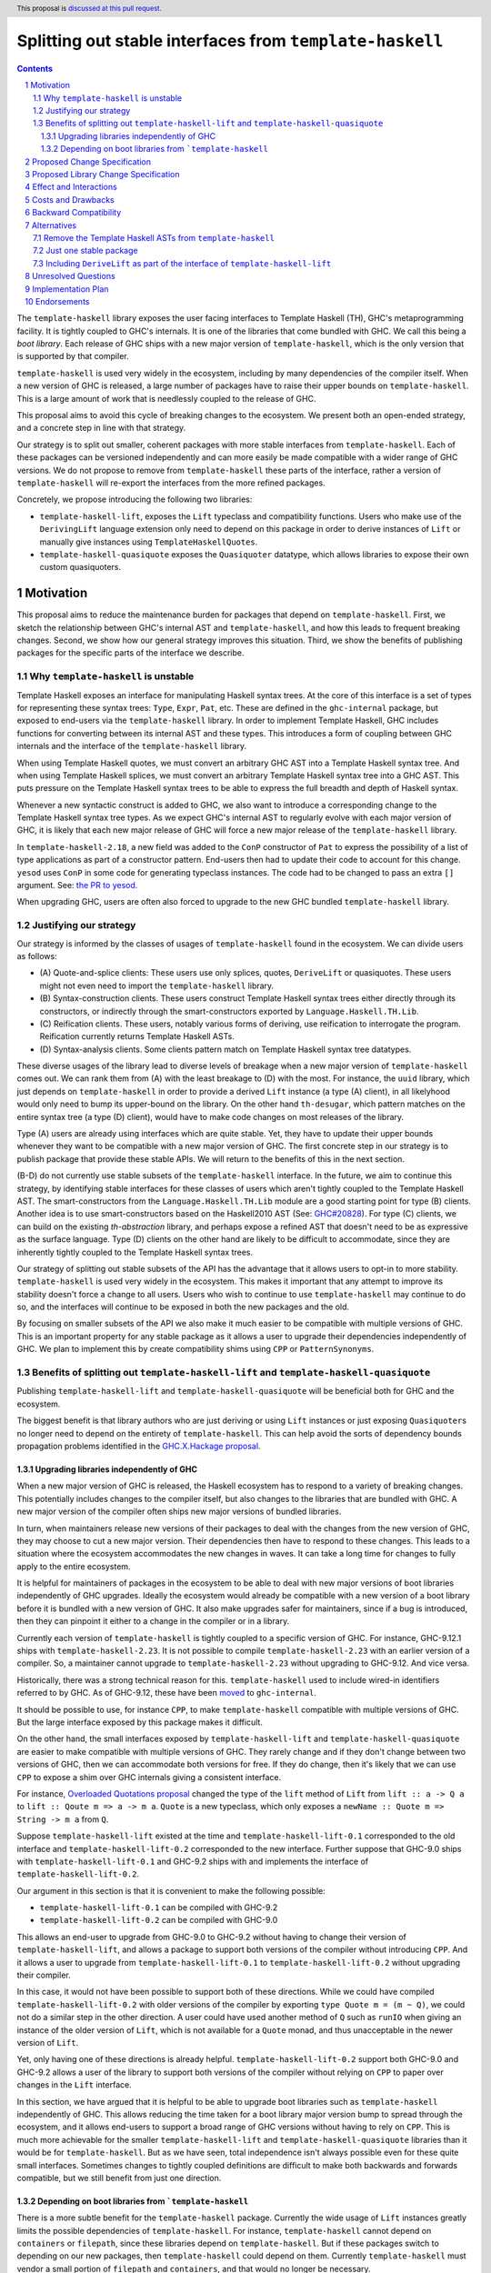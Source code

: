 Splitting out stable interfaces from ``template-haskell``
========================================================

.. author:: Teo Camarasu
.. date-accepted:: Leave blank. This will be filled in when the proposal is accepted.
.. ticket-url:: Leave blank. This will eventually be filled with the
                ticket URL which will track the progress of the
                implementation of the feature.
.. implemented:: Leave blank. This will be filled in with the first GHC version which
                 implements the described feature.
.. highlight:: haskell
.. header:: This proposal is `discussed at this pull request <https://github.com/ghc-proposals/ghc-proposals/pull/696>`_.
.. sectnum::
.. contents::


The ``template-haskell`` library exposes the user facing interfaces to Template Haskell (TH), GHC's metaprogramming facility.
It is tightly coupled to GHC's internals.
It is one of the libraries that come bundled with GHC. We call this being a `boot library`.
Each release of GHC ships with a new major version of ``template-haskell``, which is the only version that is supported by that compiler.

``template-haskell`` is used very widely in the ecosystem, including by many dependencies of the compiler itself.
When a new version of GHC is released, a large number of packages have to raise their upper bounds on ``template-haskell``.
This is a large amount of work that is needlessly coupled to the release of GHC.

This proposal aims to avoid this cycle of breaking changes to the ecosystem.
We present both an open-ended strategy, and a concrete step in line with that strategy.

Our strategy is to split out smaller, coherent packages with more stable interfaces from ``template-haskell``.
Each of these packages can be versioned independently and can more easily be made compatible with a wider range of GHC versions.
We do not propose to remove from ``template-haskell`` these parts of the interface, rather a version of ``template-haskell`` will re-export the interfaces from the more refined packages.

Concretely, we propose introducing the following two libraries:

* ``template-haskell-lift``, exposes the ``Lift`` typeclass and compatibility functions. Users who make use of the ``DerivingLift`` language extension only need to depend on this package in order to derive instances of ``Lift`` or manually give instances using ``TemplateHaskellQuotes``.
* ``template-haskell-quasiquote`` exposes the ``Quasiquoter`` datatype, which allows libraries to expose their own custom quasiquoters.

Motivation
----------
This proposal aims to reduce the maintenance burden for packages that depend on ``template-haskell``.
First, we sketch the relationship between GHC's internal AST and ``template-haskell``, and how this leads to frequent breaking changes.
Second, we show how our general strategy improves this situation.
Third, we show the benefits of publishing packages for the specific parts of the interface we describe.

.. _why TH unstable:
Why ``template-haskell`` is unstable
^^^^^^^^^^^^^^^^^^^^^^^^^^^^^^^^^^^^
Template Haskell exposes an interface for manipulating Haskell syntax trees.
At the core of this interface is a set of types for representing these syntax trees: ``Type``, ``Expr``, ``Pat``, etc.
These are defined in the ``ghc-internal`` package, but exposed to end-users via the ``template-haskell`` library.
In order to implement Template Haskell, GHC includes functions for converting between its internal AST and these types.
This introduces a form of coupling between GHC internals and the interface of the ``template-haskell`` library.

When using Template Haskell quotes, we must convert an arbitrary GHC AST into a Template Haskell syntax tree.
And when using Template Haskell splices, we must convert an arbitrary Template Haskell syntax tree into a GHC AST.
This puts pressure on the Template Haskell syntax trees to be able to express the full breadth and depth of Haskell syntax.

Whenever a new syntactic construct is added to GHC, we also want to introduce a corresponding change to the Template Haskell syntax tree types.
As we expect GHC's internal AST to regularly evolve with each major version of GHC, it is likely that each new major release of GHC will force a new major release of the ``template-haskell`` library.

In ``template-haskell-2.18``, a new field was added to the ``ConP`` constructor of ``Pat`` to express the possibility of a list of type applications as part of a constructor pattern.
End-users then had to update their code to account for this change. ``yesod`` uses ``ConP`` in some code for generating typeclass instances.
The code had to be changed to pass an extra ``[]`` argument. See: `the PR to yesod <https://github.com/yesodweb/yesod/pull/1754/files#diff-b0e5dbc5d4ca2998772f987cc5f27c5fc761b34549bdecc93892bbe142d89d26R30>`_.

When upgrading GHC, users are often also forced to upgrade to the new GHC bundled ``template-haskell`` library.

.. _why strategy:
Justifying our strategy
^^^^^^^^^^^^^^^^^^^^^^^
Our strategy is informed by the classes of usages of ``template-haskell`` found in the ecosystem. We can divide users as follows:

* (\A) Quote-and-splice clients: These users use only splices, quotes, ``DeriveLift`` or quasiquotes. These users might not even need to import the ``template-haskell`` library.
* (\B) Syntax-construction clients. These users construct Template Haskell syntax trees either directly through its constructors, or indirectly through the smart-constructors exported by ``Language.Haskell.TH.Lib``.
* (\C) Reification clients. These users, notably various forms of deriving, use reification to interrogate the program. Reification currently returns Template Haskell ASTs.
* (\D) Syntax-analysis clients. Some clients pattern match on Template Haskell syntax tree datatypes.

These diverse usages of the library lead to diverse levels of breakage when a new major version of ``template-haskell`` comes out. We can rank them from (A) with the least breakage to (D) with the most.
For instance, the ``uuid`` library, which just depends on ``template-haskell`` in order to provide a derived ``Lift`` instance (a type (A) client), in all likelyhood would only need to bump its upper-bound on the library.
On the other hand ``th-desugar``, which pattern matches on the entire syntax tree (a type (D) client), would have to make code changes on most releases of the library.

Type (A) users are already using interfaces which are quite stable. Yet, they have to update their upper bounds whenever they want to be compatible with a new major version of GHC.
The first concrete step in our strategy is to publish package that provide these stable APIs. We will return to the benefits of this in the next section.

(B-D) do not currently use stable subsets of the ``template-haskell`` interface.
In the future, we aim to continue this strategy, by identifying stable interfaces for these classes of users which aren't tightly coupled to the Template Haskell AST.
The smart-constructors from the ``Language.Haskell.TH.Lib`` module are a good starting point for type (B) clients. Another idea is to use smart-constructors based on the Haskell2010 AST (See: `GHC#20828 <https://gitlab.haskell.org/ghc/ghc/-/issues/20828>`_).
For type (C) clients, we can build on the existing `th-abstraction` library, and perhaps expose a refined AST that doesn't need to be as expressive as the surface language.
Type (D) clients on the other hand are likely to be difficult to accommodate, since they are inherently tightly coupled to the Template Haskell syntax trees.

Our strategy of splitting out stable subsets of the API has the advantage that it allows users to opt-in to more stability.
``template-haskell`` is used very widely in the ecosystem. This makes it important that any attempt to improve its stability doesn't force a change to all users.
Users who wish to continue to use ``template-haskell`` may continue to do so, and the interfaces will continue to be exposed in both the new packages and the old.

By focusing on smaller subsets of the API we also make it much easier to be compatible with multiple versions of GHC.
This is an important property for any stable package as it allows a user to upgrade their dependencies independently of GHC.
We plan to implement this by create compatibility shims using ``CPP`` or ``PatternSynonyms``.

.. _advantages:
Benefits of splitting out ``template-haskell-lift`` and ``template-haskell-quasiquote``
^^^^^^^^^^^^^^^^^^^^^^^^^^^^^^^^^^^^^^^^^^^^^^^^^^^^^^^^^^^^^^^^^^^^^^^^^^^^^^^^^^^^^^^
Publishing ``template-haskell-lift`` and ``template-haskell-quasiquote`` will be beneficial both for GHC and the ecosystem.

The biggest benefit is that library authors who are just deriving or using ``Lift`` instances or just exposing ``Quasiquoter``\s no longer need to depend on the entirety of ``template-haskell``.
This can help avoid the sorts of dependency bounds propagation problems identified in the `GHC.X.Hackage proposal <https://github.com/bgamari/tech-proposals/blob/ghc-x-hackage/proposals/001-ghc-x-hackage.md>`_.

.. _independence:

Upgrading libraries independently of GHC
''''''''''''''''''''''''''''''''''''''''
When a new major version of GHC is released, the Haskell ecosystem has to respond to a variety of breaking changes.
This potentially includes changes to the compiler itself, but also changes to the libraries that are bundled with GHC.
A new major version of the compiler often ships new major versions of bundled libraries.

In turn, when maintainers release new versions of their packages to deal with the changes from the new version of GHC, they may choose to cut a new major version.
Their dependencies then have to respond to these changes.
This leads to a situation where the ecosystem accommodates the new changes in waves. It can take a long time for changes to fully apply to the entire ecosystem.

It is helpful for maintainers of packages in the ecosystem to be able to deal with new major versions of boot libraries independently of GHC upgrades.
Ideally the ecosystem would already be compatible with a new version of a boot library before it is bundled with a new version of GHC.
It also make upgrades safer for maintainers, since if a bug is introduced, then they can pinpoint it either to a change in the compiler or in a library.

Currently each version of ``template-haskell`` is tightly coupled to a specific version of GHC.
For instance, GHC-9.12.1 ships with ``template-haskell-2.23``. It is not possible to compile ``template-haskell-2.23`` with an earlier version of a compiler.
So, a maintainer cannot upgrade to ``template-haskell-2.23`` without upgrading to GHC-9.12. And vice versa.

Historically, there was a strong technical reason for this. ``template-haskell`` used to include wired-in identifiers referred to by GHC.
As of GHC-9.12, these have been `moved <https://gitlab.haskell.org/ghc/ghc/-/merge_requests/12479>`_ to ``ghc-internal``.

It should be possible to use, for instance ``CPP``, to make ``template-haskell`` compatible with multiple versions of GHC. But the large interface exposed by this package makes it difficult.

On the other hand, the small interfaces exposed by ``template-haskell-lift`` and ``template-haskell-quasiquote`` are easier to make compatible with multiple versions of GHC.
They rarely change and if they don't change between two versions of GHC, then we can accommodate both versions for free.
If they do change, then it's likely that we can use ``CPP`` to expose a shim over GHC internals giving a consistent interface.

For instance, `Overloaded Quotations proposal <./0246-overloaded-bracket.rst>`_ changed the type of the ``lift`` method of ``Lift`` from ``lift :: a -> Q a`` to ``lift :: Qoute m => a -> m a``.
``Quote`` is a new typeclass, which only exposes a ``newName :: Quote m => String -> m a`` from ``Q``.

Suppose ``template-haskell-lift`` existed at the time and ``template-haskell-lift-0.1`` corresponded to the old interface and ``template-haskell-lift-0.2`` corresponded to the new interface.
Further suppose that GHC-9.0 ships with ``template-haskell-lift-0.1`` and GHC-9.2 ships with and implements the interface of ``template-haskell-lift-0.2``.

Our argument in this section is that it is convenient to make the following possible:

* ``template-haskell-lift-0.1`` can be compiled with GHC-9.2
* ``template-haskell-lift-0.2`` can be compiled with GHC-9.0

This allows an end-user to upgrade from GHC-9.0 to GHC-9.2 without having to change their version of ``template-haskell-lift``, and allows a package to support both versions of the compiler without introducing ``CPP``.
And it allows a user to upgrade from ``template-haskell-lift-0.1`` to ``template-haskell-lift-0.2`` without upgrading their compiler.

In this case, it would not have been possible to support both of these directions.
While we could have compiled ``template-haskell-lift-0.2`` with older versions of the compiler by exporting ``type Quote m = (m ~ Q)``, we could not do a similar step in the other direction.
A user could have used another method of ``Q`` such as ``runIO`` when giving an instance of the older version of ``Lift``, which is not available for a ``Quote`` monad, and thus unacceptable in the newer version of ``Lift``.

Yet, only having one of these directions is already helpful. ``template-haskell-lift-0.2`` support both GHC-9.0 and GHC-9.2 allows a user of the library to support both versions of the compiler without relying on ``CPP`` to paper over changes in the ``Lift`` interface.

In this section, we have argued that it is helpful to be able to upgrade boot libraries such as ``template-haskell`` independently of GHC.
This allows reducing the time taken for a boot library major version bump to spread through the ecosystem, and it allows end-users to support a broad range of GHC versions without having to rely on ``CPP``.
This is much more achievable for the smaller ``template-haskell-lift`` and ``template-haskell-quasiquote`` libraries than it would be for ``template-haskell``.
But as we have seen, total independence isn't always possible even for these quite small interfaces. Sometimes changes to tightly coupled definitions are difficult to make both backwards and forwards compatible, but we still benefit from just one direction.


Depending on boot libraries from ```template-haskell``
''''''''''''''''''''''''''''''''''''''''
There is a more subtle benefit for the ``template-haskell`` package. Currently the wide usage of ``Lift`` instances greatly limits the possible dependencies of ``template-haskell``.
For instance, ``template-haskell`` cannot depend on ``containers`` or ``filepath``, since these libraries depend on ``template-haskell``.
But if these packages switch to depending on our new packages, then ``template-haskell`` could depend on them.
Currently ``template-haskell`` must vendor a small portion of ``filepath`` and ``containers``, and that would no longer be necessary.

Many boot packages depend on ``template-haskell``, but all of them only depend on it for the parts of the interface exposed by ``template-haskell-lift`` and ``template-haskell-quasiquote``.
If we can convince their maintainers to depend on these packages instead, then GHC would no longer (transitively) depend on ``template-haskell``.
This makes it possible for packages to depend on the ``ghc`` library at the same time as a version of ``template-haskell`` different to the one bundled with that GHC.


Proposed Change Specification
-----------------------------
No changes to the language or the compiler are required for this proposal.

Proposed Library Change Specification
-------------------------------------

We propose to publish two new libraries: ``template-haskell-lift`` and ``template-haskell-quasiquote``.
These will be shipped with GHC. So, they would be boot libraries, but wouldn't include any wired-in identifiers.
In other words, they would behave as ``bytestring`` or ``containers``, not like ``ghc-internal``.

They will also be published to and buildable from Hackage.
They can be built with the version of GHC they are bundled with, but should additionally be buildable with the previous and next version of GHC.
Concretely if ``template-haskell-0.1`` is shipped with GHC-9.14, then there should be minor releases (``template-haskell-0.1.*``) that can be built with GHC-9.12 and GHC-9.16.
We wish to have as broad a support range as feasible, eg, the current version of the libraries are compatible with GHC-8.10 up to GHC-9.12 (the present release).
We acknowledge that this might not always be possible, and that these interfaces might need to change in the future in ways that cannot be shimmed over.

These packages only depend on ``ghc-internal`` and ``base``. Crucially they do not depend on ``template-haskell``.

Their initial interfaces will be as follows:

``template-haskell-lift``::

   module TemplateHaskell.Lift
    ( Q
    , Code
    , Quote
    , Exp
    , Lift(..)
    , defaultLiftTyped -- a utility for writing `liftTyped` methods when an instance currently defines lift only
    , liftAddrCompat -- a utility for creating an `Addr#` value, eg, for defining `Lift ByteString`
    , liftIntCompat -- a utility for lifting an `Int` without causing issues when used with `OverloadedSyntax`
    )

``template-haskell-quasiquote``::

   module TemplateHaskell.Quasiquoter
    ( Q
    , Exp
    , Pat
    , Type
    , Dec
    , QuasiQuoter (QuasiQuoter, quoteExp, quotePat, quoteType, quoteDec)
    )

Note that these modules are in the ``TemplateHaskell.`` namespace rather than the ``Language.Haskell.TH.`` namespace.
The idea to use this less verbose namespace for the new stable interfaces is thanks to Adam Gundry.

Effect and Interactions
-----------------------
This works towards removing the special case for ``template-haskell`` in `(GR1) <https://github.com/ghc-proposals/ghc-proposals/blob/master/principles.rst#33stability-gr1>`_ from `Principles for GHC <../principles.rst>`_, but on its own it doesn't achieve it.
There should be no interactions with other proposals.


Costs and Drawbacks
-------------------
This proposal requires the GHC team to maintain two packages for the conceivable future.
This should be a relatively small cost as we expect these packages to be relatively stable.
Teo Camarasu is happy to take on any maintenance work necessary for these packages for the foreseeable future,
but someone else would have to take over if they are no longer able to.


Backward Compatibility
----------------------
As this proposal deals exclusively with creating new packages, there are no backwards compatibility worries.


Alternatives
------------

Remove the Template Haskell ASTs from ``template-haskell``
^^^^^^^^^^^^^^^^^^^^^^^^^^^^^^^^^^^^^^^^^^^^^^^^^^^^^^^^^^
The majority of the breaking changes to ``template-haskell`` comes from changes to the TH AST.
An alternative approach would be to simplify move the TH AST into a new package, and keep ``template-haskell``
as the remaining interface.

The main issue with this alternative is that it would force a change on basically all users but type (A).
This would be a large and wide ranging breaking change.

Another issue is that the ``Lift`` interface has changed much more frequently in the past than the ``Quasiquoter`` interface.
If either of these changed in the future, then every user would have to update their upper bounds.
Whereas with the split packages, you only need to update your bounds if the interface you actually depend on has changed.

Just one stable package
^^^^^^^^^^^^^^^^^^^^^^^
This proposal splits out two interfaces from ``template-haskell`` into two packages.
An alternative would be to split them into one new package, perhaps called ``template-haskell-stable``.

This would be simpler as it would lead to fewer packages.
Yet, it would reduce the benefits from this proposal, especially if we choose to continue with this strategy of splitting out interfaces from ``template-haskell`` in the future.

`PVP <https://pvp.haskell.org/>`_ dictates that if any interface in a package changes in a breaking way, then the entire package needs to bump its major version.
The most unstable interface in a package determines the package's overall stability.
The more interfaces a package contains, the greater the risk of a frequent breaking changes.
If we choose to continue splitting interfaces out of the ``template-haskell`` package, this risk will grow further if we choose to put them into ``template-haskell-stable``.
Eventually ``template-haskell-stable`` might no longer be stable at all.

This risk would be diminished if the majority of users used both the ``Lift`` and ``QuasiQuoter`` interfaces. In that case, users would need to update their bounds if either package had a major release,
so it would be equivalent to updating the bounds for ``template-haskell-stable``. But, this is not the case. The vast majority of the packages that depend on this interface only use ``Lift``.
Some use only ``QuasiQuoter``, and others use both.

We also be sceptical of a ``template-haskell-stable`` package because stability is not an essential property of an interface.
We can look back on the *past* stability of these interfaces, but we cannot know their *future* stability.
Part of the motivation of this proposal is to make it easier to accommodate future changes to these interfaces.
Our aim here isn't to split these interfaces out in order to fix them in stone, but to make it easier for end-users to cope with future changes,
and to eliminate unnecessary work when the subset of the interface they depend on hasn't actually changed.

Rather we should be looking at how interfaces are related. We should look at relations of tight coupling.
If two interfaces are tightly coupled, it makes sense to group them into one package as changes to one will force changes to the other.

These two interfaces are related in being parts of the overall Template Haskell feature set, but are otherwise conceptually independent.
They could evolve independently. We could imagine the interface of ``Lift`` changing without impacting ``QuasiQuoter`` and vice versa.

Including ``DeriveLift`` as part of the interface of ``template-haskell-lift``
^^^^^^^^^^^^^^^^^^^^^^^^^^^^^^^^^^^^^^^^^^^^^^^^^^^^^^^^^^^^^^^^^^^^^^^^^^^^^^

The ``Lift`` interface is often used in conjunction with the ``DeriveLift`` language extension.
This allows users to automatically derive ``Lift`` instances for many but not all datatypes, eg, ``GADT``\s are currently not supported.

A library maintainer using this interface and extension understandably wants to give their users strong guarantees that a new release of GHC won't break their library.
Currently they can enforce this by placing strict upper bounds on the versions of the ``base`` and ``template-haskell`` packages. These act as proxies for supported GHC versions.
Each new version of GHC in practice comes with a new major version of both of these packages.
Therefore, a strict upper-bound guarantees that end-users don't accidentally build the library against a version of GHC untested by the maintainer.
When the maintainer is satisfied that the new version of GHC doesn't break the library, they can release a Hackage revision with updated bounds.

The direction of travel in this proposal and efforts to make both ``base`` and ``template-haskell`` decoupled from GHC versions, make this strategy more difficult to implement.
If a maintainer replaces a dependency on ``template-haskell`` by one on ``template-haskell-lift`` and ``base`` becomes reinstallable,
then they can no longer depend on a new version of GHC forcing an upgrade of one of these packages.
So, their library might be built by an end-user with a version of GHC the maintainer hasn't yet tested.

We could argue that the maintainer doesn't have a reason to be worried since GHC comes with strong `stability principles <../principles.rst>`_. Yet, these also have exceptions.

Consider the following scenario:
1. GHC-9.14 adds support to ``DeriveLift`` for ``GADT``\s.
2. The maintainer adds ``DeriveLift`` instances for their ``GADT``\s.
3. The GHC maintainers realize that there is a fundamental issue with this new feature and that it must be reverted in GHC-9.16.
4. Now the maintainers code is broken by the release of GHC-9.16

A way to defend against this would be to count changes to ``DeriveLift`` as part of the interface ``template-haskell-lift``.
Then whenever the class of datatypes supported by ``DeriveLift`` changed, we would make a new major version of ``template-haskell-lift``.

While we hold these to be valid concerns, we do not think expanding the interface of ``template-haskell-lift`` is the way to resolve them.
This suggestion goes against our aim of decoupling ``template-haskell-lift`` from GHC.
It is possible to shim over changes to the ``Lift`` interface in ``ghc-internal`` as we've outlined in :ref:`independence`.
But it is not possible to shim over features implemented in the compiler.
If the implementation of ``DeriveLift`` changed then we would be forced to have a sequence of versions of ``template-haskell-lift`` without either backwards- or forwards-compatibility.
This would greatly limit the benefits of this proposal.

We feel that it is reasonable that a library maintainer should be able to explicitly define which versions of GHC they support, but that this can be done orthogonally to this proposal.
In fact, tackling this independently might lead to a more general solution.
For instance, we could have a ``ghc-version`` package, which exports nothing but carries the version of GHC. We would have to allow it to be exempted from unused package warnings, but this seems doable.
We could also explore a versioning scheme for language extensions and allow users to express bounds on them in ``.cabal`` files.

Unresolved Questions
--------------------

Implementation Plan
-------------------
Teo Camarasu has implemented an `MR <https://gitlab.haskell.org/ghc/ghc/-/merge_requests/13569>`_
and is happy to take on the work of finishing it and submitting patches to boot libraries.

Endorsements
-------------
